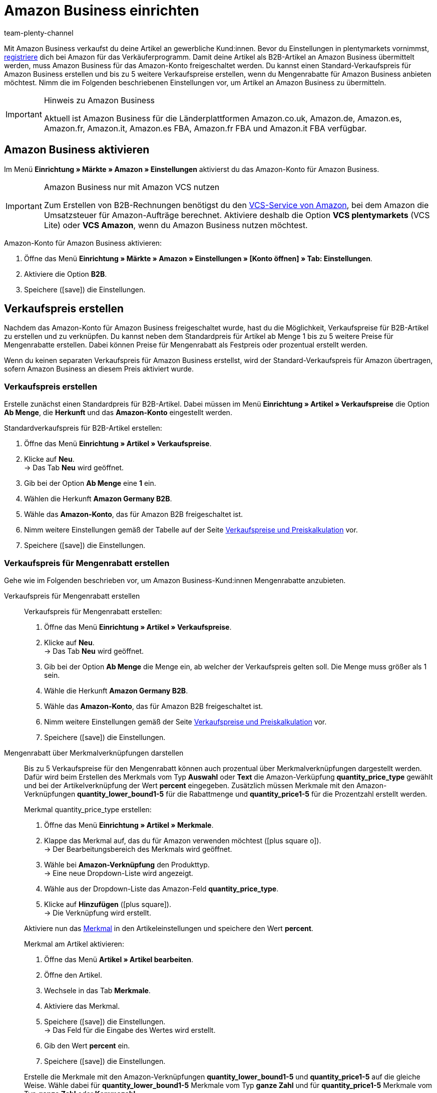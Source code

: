 = Amazon Business einrichten
:keywords: Amazon Business, Amazon B2B
:description: Multi-Channel in plentymarkets: Verkaufe deine Artikel über den Marktplatz Amazon an gewerbliche Kund:innen.
:page-aliases: amazon-business-einrichten.adoc
:id: 22Z3MWM
:author: team-plenty-channel

Mit Amazon Business verkaufst du deine Artikel an gewerbliche Kund:innen. Bevor du Einstellungen in plentymarkets vornimmst, link:https://services.amazon.de/programme/b2b-verkaufen/merkmale-und-vorteile.html[registriere^] dich bei Amazon für das Verkäuferprogramm. Damit deine Artikel als B2B-Artikel an Amazon Business übermittelt werden, muss Amazon Business für das Amazon-Konto freigeschaltet werden. Du kannst einen Standard-Verkaufspreis für Amazon Business erstellen und bis zu 5 weitere Verkaufspreise erstellen, wenn du Mengenrabatte für Amazon Business anbieten möchtest. Nimm die im Folgenden beschriebenen Einstellungen vor, um Artikel an Amazon Business zu übermitteln.

[IMPORTANT]
.Hinweis zu Amazon Business
====
Aktuell ist Amazon Business für die Länderplattformen Amazon.co.uk, Amazon.de, Amazon.es, Amazon.fr, Amazon.it, Amazon.es FBA, Amazon.fr FBA und Amazon.it FBA verfügbar.
====

[#4555]
== Amazon Business aktivieren

Im Menü *Einrichtung » Märkte » Amazon » Einstellungen* aktivierst du das Amazon-Konto für Amazon Business.

[IMPORTANT]
.Amazon Business nur mit Amazon VCS nutzen
====
Zum Erstellen von B2B-Rechnungen benötigst du den xref:maerkte:amazon-einrichten.adoc#6800[VCS-Service von Amazon], bei dem Amazon die Umsatzsteuer für Amazon-Aufträge berechnet. Aktiviere deshalb die Option *VCS plentymarkets* (VCS Lite) oder *VCS Amazon*, wenn du Amazon Business nutzen möchtest.
====

[.instruction]
Amazon-Konto für Amazon Business aktivieren:

. Öffne das Menü *Einrichtung » Märkte » Amazon » Einstellungen » [Konto öffnen] » Tab: Einstellungen*.
. Aktiviere die Option *B2B*.
. Speichere (icon:save[set=plenty]) die Einstellungen.

[#4560]
== Verkaufspreis erstellen

Nachdem das Amazon-Konto für Amazon Business freigeschaltet wurde, hast du die Möglichkeit, Verkaufspreise für B2B-Artikel zu erstellen und zu verknüpfen. Du kannst neben dem Standardpreis für Artikel ab Menge 1 bis zu 5 weitere Preise für Mengenrabatte erstellen. Dabei können Preise für Mengenrabatt als Festpreis oder prozentual erstellt werden. +

Wenn du keinen separaten Verkaufspreis für Amazon Business erstellst, wird der Standard-Verkaufspreis für Amazon übertragen, sofern Amazon Business an diesem Preis aktiviert wurde.

[#4565]
=== Verkaufspreis erstellen

Erstelle zunächst einen Standardpreis für B2B-Artikel. Dabei müssen im Menü *Einrichtung » Artikel » Verkaufspreise* die Option *Ab Menge*, die *Herkunft* und das *Amazon-Konto* eingestellt werden.

[.instruction]
Standardverkaufspreis für B2B-Artikel erstellen:

. Öffne das Menü *Einrichtung » Artikel » Verkaufspreise*.
. Klicke auf *Neu*. +
→ Das Tab *Neu* wird geöffnet.
. Gib bei der Option *Ab Menge* eine *1* ein.
. Wählen die Herkunft *Amazon Germany B2B*.
. Wähle das *Amazon-Konto*, das für Amazon B2B freigeschaltet ist.
. Nimm weitere Einstellungen gemäß der Tabelle auf der Seite xref:artikel:preise.adoc#200[Verkaufspreise und Preiskalkulation] vor.
. Speichere (icon:save[set=plenty]) die Einstellungen.

[#4570]
=== Verkaufspreis für Mengenrabatt erstellen

Gehe wie im Folgenden beschrieben vor, um Amazon Business-Kund:innen Mengenrabatte anzubieten.

[tabs]
====
Verkaufspreis für Mengenrabatt erstellen::
+
--
[.instruction]
Verkaufspreis für Mengenrabatt erstellen:

. Öffne das Menü *Einrichtung » Artikel » Verkaufspreise*.
. Klicke auf *Neu*. +
→ Das Tab *Neu* wird geöffnet.
. Gib bei der Option *Ab Menge* die Menge ein, ab welcher der Verkaufspreis gelten soll. Die Menge muss größer als 1 sein.
. Wähle die Herkunft *Amazon Germany B2B*.
. Wähle das *Amazon-Konto*, das für Amazon B2B freigeschaltet ist.
. Nimm weitere Einstellungen gemäß der Seite xref:artikel:preise.adoc#200[Verkaufspreise und Preiskalkulation] vor.
. Speichere (icon:save[set=plenty]) die Einstellungen.

--

Mengenrabatt über Merkmalverknüpfungen darstellen::
+
--
Bis zu 5 Verkaufspreise für den Mengenrabatt können auch prozentual über Merkmalverknüpfungen dargestellt werden. Dafür wird beim Erstellen des Merkmals vom Typ *Auswahl* oder *Text* die Amazon-Verküpfung *quantity_price_type* gewählt und bei der Artikelverknüpfung der Wert *percent* eingegeben. Zusätzlich müssen Merkmale mit den Amazon-Verknüpfungen *quantity_lower_bound1-5* für die Rabattmenge und *quantity_price1-5* für die Prozentzahl erstellt werden.

[.instruction]
Merkmal quantity_price_type erstellen:

. Öffne das Menü *Einrichtung » Artikel » Merkmale*.
. Klappe das Merkmal auf, das du für Amazon verwenden möchtest (icon:plus-square-o[]). +
→ Der Bearbeitungsbereich des Merkmals wird geöffnet.
. Wähle bei *Amazon-Verknüpfung* den Produkttyp. +
→ Eine neue Dropdown-Liste wird angezeigt.
. Wähle aus der Dropdown-Liste das Amazon-Feld *quantity_price_type*.
. Klicke auf *Hinzufügen* (icon:plus-square[role="green"]). +
→ Die Verknüpfung wird erstellt.

Aktiviere nun das xref:artikel:eigenschaften.adoc#100[Merkmal] in den Artikeleinstellungen und speichere den Wert *percent*.

[.instruction]
Merkmal am Artikel aktivieren:

. Öffne das Menü *Artikel » Artikel bearbeiten*.
. Öffne den Artikel.
. Wechsele in das Tab *Merkmale*.
. Aktiviere das Merkmal.
. Speichere (icon:save[set=plenty]) die Einstellungen. +
→ Das Feld für die Eingabe des Wertes wird erstellt.
. Gib den Wert *percent* ein.
. Speichere (icon:save[set=plenty]) die Einstellungen.

Erstelle die Merkmale mit den Amazon-Verknüpfungen *quantity_lower_bound1-5* und *quantity_price1-5* auf die gleiche Weise. Wähle dabei für *quantity_lower_bound1-5* Merkmale vom Typ *ganze Zahl* und für *quantity_price1-5* Merkmale vom Typ *ganze Zahl* oder *Kommazahl*.
--
====
'''
